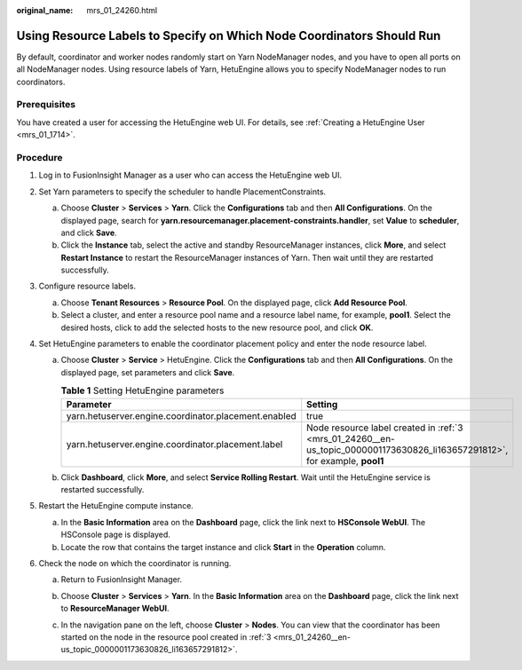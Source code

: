 :original_name: mrs_01_24260.html

.. _mrs_01_24260:

Using Resource Labels to Specify on Which Node Coordinators Should Run
======================================================================

By default, coordinator and worker nodes randomly start on Yarn NodeManager nodes, and you have to open all ports on all NodeManager nodes. Using resource labels of Yarn, HetuEngine allows you to specify NodeManager nodes to run coordinators.

Prerequisites
-------------

You have created a user for accessing the HetuEngine web UI. For details, see :ref:`Creating a HetuEngine User <mrs_01_1714>`.

Procedure
---------

#. Log in to FusionInsight Manager as a user who can access the HetuEngine web UI.

#. Set Yarn parameters to specify the scheduler to handle PlacementConstraints.

   a. Choose **Cluster** > **Services** > **Yarn**. Click the **Configurations** tab and then **All Configurations**. On the displayed page, search for **yarn.resourcemanager.placement-constraints.handler**, set **Value** to **scheduler**, and click **Save**.
   b. Click the **Instance** tab, select the active and standby ResourceManager instances, click **More**, and select **Restart Instance** to restart the ResourceManager instances of Yarn. Then wait until they are restarted successfully.

#. .. _mrs_01_24260__en-us_topic_0000001173630826_li163657291812:

   Configure resource labels.

   a. Choose **Tenant Resources** > **Resource Pool**. On the displayed page, click **Add Resource Pool**.
   b. Select a cluster, and enter a resource pool name and a resource label name, for example, **pool1**. Select the desired hosts, click |image1| to add the selected hosts to the new resource pool, and click **OK**.

#. Set HetuEngine parameters to enable the coordinator placement policy and enter the node resource label.

   a. Choose **Cluster** > **Service** > HetuEngine. Click the **Configurations** tab and then **All Configurations**. On the displayed page, set parameters and click **Save**.

      .. table:: **Table 1** Setting HetuEngine parameters

         +------------------------------------------------------+-----------------------------------------------------------------------------------------------------------------------------+
         | Parameter                                            | Setting                                                                                                                     |
         +======================================================+=============================================================================================================================+
         | yarn.hetuserver.engine.coordinator.placement.enabled | true                                                                                                                        |
         +------------------------------------------------------+-----------------------------------------------------------------------------------------------------------------------------+
         | yarn.hetuserver.engine.coordinator.placement.label   | Node resource label created in :ref:`3 <mrs_01_24260__en-us_topic_0000001173630826_li163657291812>`, for example, **pool1** |
         +------------------------------------------------------+-----------------------------------------------------------------------------------------------------------------------------+

   b. Click **Dashboard**, click **More**, and select **Service Rolling Restart**. Wait until the HetuEngine service is restarted successfully.

#. Restart the HetuEngine compute instance.

   a. In the **Basic Information** area on the **Dashboard** page, click the link next to **HSConsole WebUI**. The HSConsole page is displayed.
   b. Locate the row that contains the target instance and click **Start** in the **Operation** column.

#. Check the node on which the coordinator is running.

   a. Return to FusionInsight Manager.

   b. Choose **Cluster** > **Services** > **Yarn**. In the **Basic Information** area on the **Dashboard** page, click the link next to **ResourceManager WebUI**.

   c. In the navigation pane on the left, choose **Cluster** > **Nodes**. You can view that the coordinator has been started on the node in the resource pool created in :ref:`3 <mrs_01_24260__en-us_topic_0000001173630826_li163657291812>`.

      |image2|

.. |image1| image:: /_static/images/en-us_image_0000001295899908.png
.. |image2| image:: /_static/images/en-us_image_0000001349139461.png
